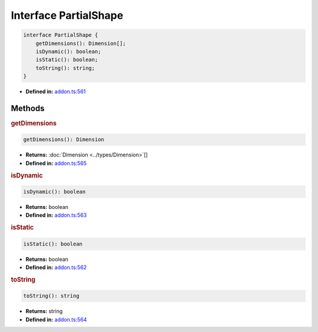 Interface PartialShape
======================

.. code-block:: ts

   interface PartialShape {
       getDimensions(): Dimension[];
       isDynamic(): boolean;
       isStatic(): boolean;
       toString(): string;
   }

* **Defined in:**
  `addon.ts:561 <https://github.com/openvinotoolkit/openvino/blob/master/src/bindings/js/node/lib/addon.ts#L561>`__


Methods
#####################


.. rubric:: getDimensions

.. container:: m-4

  .. code-block:: ts

     getDimensions(): Dimension

  * **Returns:** :doc:`Dimension <../types/Dimension>`\[]

  * **Defined in:**
    `addon.ts:565 <https://github.com/openvinotoolkit/openvino/blob/master/src/bindings/js/node/lib/addon.ts#L565>`__


.. rubric:: isDynamic

.. container:: m-4

   .. code-block:: ts

      isDynamic(): boolean

   * **Returns:** boolean

   * **Defined in:**
     `addon.ts:563 <https://github.com/openvinotoolkit/openvino/blob/master/src/bindings/js/node/lib/addon.ts#L563>`__


.. rubric:: isStatic

.. container:: m-4

   .. code-block:: ts

      isStatic(): boolean

   * **Returns:** boolean

   * **Defined in:**
     `addon.ts:562 <https://github.com/openvinotoolkit/openvino/blob/master/src/bindings/js/node/lib/addon.ts#L562>`__


.. rubric:: toString

.. container:: m-4

   .. code-block:: ts

      toString(): string

   * **Returns:** string

   * **Defined in:**
     `addon.ts:564 <https://github.com/openvinotoolkit/openvino/blob/master/src/bindings/js/node/lib/addon.ts#L564>`__

